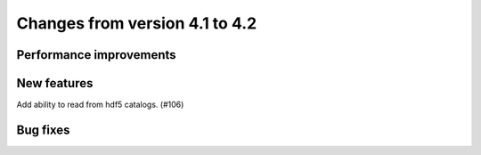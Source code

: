 Changes from version 4.1 to 4.2
===============================


Performance improvements
------------------------


New features
------------

Add ability to read from hdf5 catalogs.  (#106)

Bug fixes
---------
